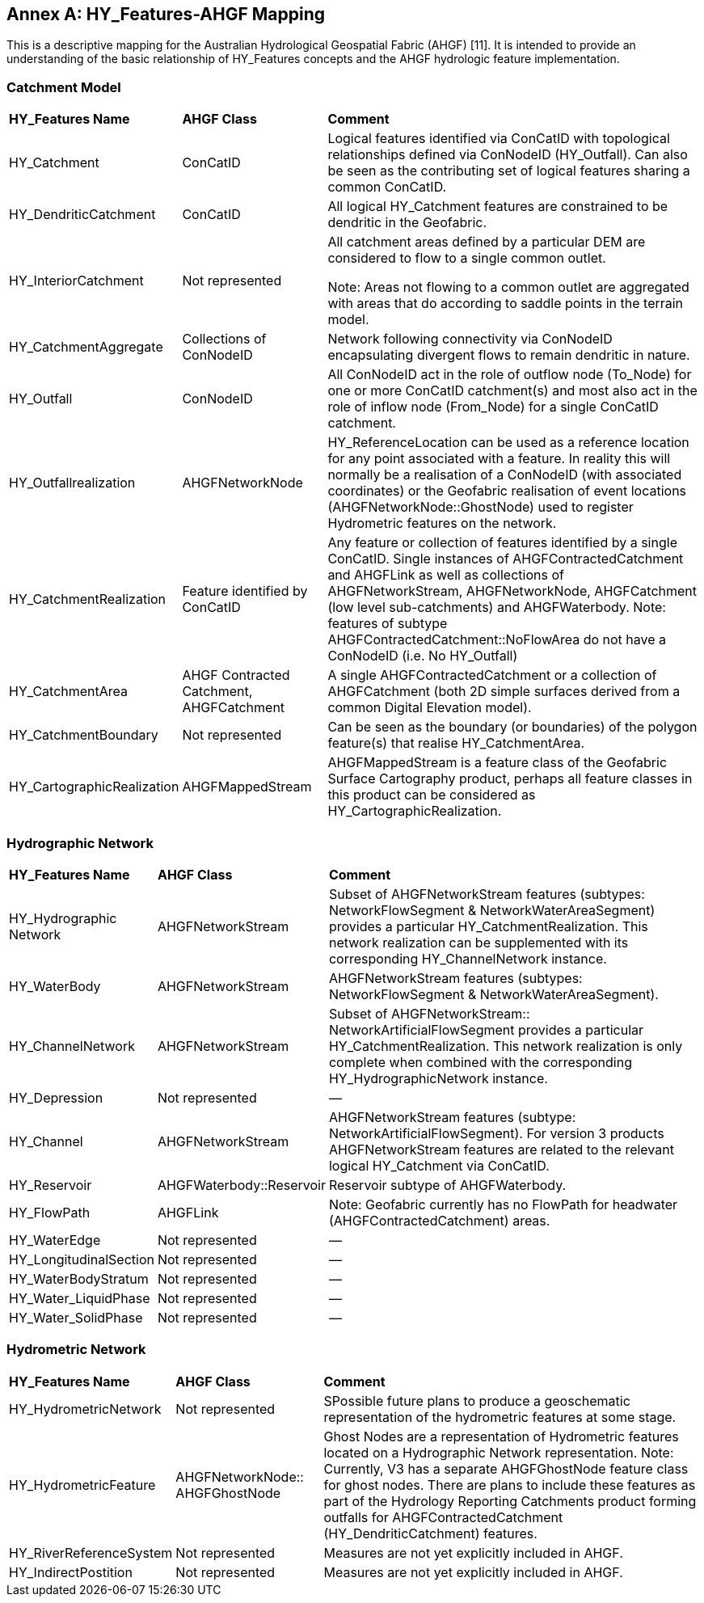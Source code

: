 [appendix]
:appendix-caption: Annex
== HY_Features-AHGF Mapping

This is a descriptive mapping for the Australian Hydrological Geospatial Fabric (AHGF) [11]. It is intended to provide an understanding of the basic relationship of HY_Features concepts and the AHGF hydrologic feature implementation.

[#annexC_1]
=== Catchment Model


[cols="1,2,6"]
|===
|*HY_Features Name*|*AHGF Class*|*Comment*
|HY_Catchment|ConCatID|Logical features identified via ConCatID with topological relationships defined via ConNodeID (HY_Outfall). Can also be seen as the contributing set of logical features sharing a common ConCatID.
|HY_DendriticCatchment|ConCatID|All logical HY_Catchment features are constrained to be dendritic in the Geofabric.
|HY_InteriorCatchment|Not represented|All catchment areas defined by a particular DEM are considered to flow to a single common outlet. 

Note: Areas not flowing to a common outlet are aggregated with areas that do according to saddle points in the terrain model.
|HY_CatchmentAggregate|Collections of ConNodeID|Network following connectivity via ConNodeID encapsulating divergent flows to remain dendritic in nature.
|HY_Outfall|ConNodeID|All ConNodeID act in the role of outflow node (To_Node) for one or more ConCatID catchment(s) and most also act in the role of inflow node (From_Node) for a single ConCatID catchment.
|HY_Outfallrealization|AHGFNetworkNode|HY_ReferenceLocation can be used as a reference location for any point associated with a feature. In reality this will normally be a realisation of a ConNodeID (with associated coordinates) or the Geofabric realisation of event locations (AHGFNetworkNode::GhostNode) used to register Hydrometric features on the network.
|HY_CatchmentRealization|Feature identified by ConCatID|Any feature or collection of features identified by a single ConCatID. Single instances of AHGFContractedCatchment and AHGFLink as well as collections of AHGFNetworkStream, AHGFNetworkNode, AHGFCatchment (low level sub-catchments) and AHGFWaterbody. Note: features of subtype AHGFContractedCatchment::NoFlowArea do not have a ConNodeID (i.e. No HY_Outfall)
|HY_CatchmentArea|AHGF Contracted Catchment, AHGFCatchment|A single AHGFContractedCatchment or a collection of AHGFCatchment (both 2D simple surfaces derived from a common Digital Elevation model).
|HY_CatchmentBoundary|Not represented|Can be seen as the boundary (or boundaries) of the polygon feature(s) that realise HY_CatchmentArea.
|HY_CartographicRealization|AHGFMappedStream|AHGFMappedStream is a feature class of the Geofabric Surface Cartography product, perhaps all feature classes in this product can be considered as HY_CartographicRealization.
|===

[#annexC_2]
=== Hydrographic Network

[cols="1,2,6"]
|===
|*HY_Features Name*|*AHGF Class*|*Comment*
|HY_Hydrographic Network|AHGFNetworkStream|Subset of AHGFNetworkStream features (subtypes: NetworkFlowSegment & NetworkWaterAreaSegment) provides a particular HY_CatchmentRealization. This network realization can be supplemented with its corresponding HY_ChannelNetwork instance.
|HY_WaterBody|AHGFNetworkStream|AHGFNetworkStream features (subtypes: NetworkFlowSegment & NetworkWaterAreaSegment).
|HY_ChannelNetwork|AHGFNetworkStream|Subset of AHGFNetworkStream:: NetworkArtificialFlowSegment provides a particular HY_CatchmentRealization. This network realization is only complete when combined with the corresponding HY_HydrographicNetwork instance.
|HY_Depression|Not represented|—
|HY_Channel|AHGFNetworkStream|AHGFNetworkStream features (subtype: NetworkArtificialFlowSegment). For version 3 products AHGFNetworkStream features are related to the relevant logical HY_Catchment via ConCatID.
|HY_Reservoir|AHGFWaterbody::Reservoir|Reservoir subtype of AHGFWaterbody. 
|HY_FlowPath|AHGFLink|Note: Geofabric currently has no FlowPath for headwater (AHGFContractedCatchment) areas.
|HY_WaterEdge|Not represented|—
|HY_LongitudinalSection|Not represented|—
|HY_WaterBodyStratum|Not represented|—
|HY_Water_LiquidPhase|Not represented|—
|HY_Water_SolidPhase|Not represented|—
|===

[#annexC_3]
=== Hydrometric Network

[cols="1,2,6"]
|===
|*HY_Features Name*|*AHGF Class*|*Comment*
|HY_HydrometricNetwork|Not represented|SPossible future plans to produce a geoschematic representation of the hydrometric features at some stage.
|HY_HydrometricFeature|AHGFNetworkNode:: AHGFGhostNode|Ghost Nodes are a representation of Hydrometric features located on a Hydrographic Network representation. Note: Currently, V3 has a separate AHGFGhostNode feature class for ghost nodes. There are plans to include these features as part of the Hydrology Reporting Catchments product forming outfalls for AHGFContractedCatchment (HY_DendriticCatchment) features.
|HY_RiverReferenceSystem|Not represented|Measures are not yet explicitly included in AHGF.
|HY_IndirectPostition|Not represented|Measures are not yet explicitly included in AHGF.
|===